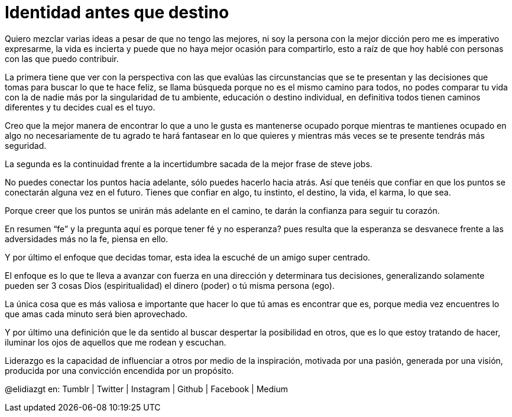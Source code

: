 = Identidad antes que destino
:hp-image: http://65.media.tumblr.com/b94f4b2bb71d4c9c0b364feba4b0c4c2/tumblr_o8az3n3VrQ1qa69foo1_1280.jpg
:hp-tags: filosofia,motivacion, liderazgo

Quiero mezclar varias ideas a pesar de que no tengo las mejores, ni soy la persona con la mejor dicción pero me es imperativo expresarme, la vida es incierta y puede que no haya mejor ocasión para compartirlo,  esto a raíz de que hoy hablé con personas con las que puedo contribuir.

La primera tiene que ver con la perspectiva  con las que evalúas las  circunstancias que se te presentan y las decisiones que tomas para buscar lo que te hace feliz, se llama búsqueda porque no es el mismo camino para todos, no podes comparar tu vida con la de nadie más por la singularidad de tu ambiente, educación o destino individual, en definitiva todos tienen caminos diferentes y tu decides cual es el tuyo.

Creo que la mejor manera de encontrar lo que a uno le gusta es mantenerse ocupado porque mientras te mantienes ocupado en algo no necesariamente de tu agrado te hará fantasear en lo que quieres y mientras más veces se te presente tendrás más seguridad.

La segunda es la continuidad frente a la incertidumbre sacada de la mejor frase de steve jobs.

No puedes conectar los puntos hacia adelante, sólo puedes hacerlo hacia atrás. Así que tenéis que confiar en que los puntos se conectarán alguna vez en el futuro. Tienes que confiar en algo, tu instinto, el destino, la vida, el karma, lo que sea.

Porque creer que los puntos se unirán más adelante en el camino, te darán la confianza
para seguir tu corazón.

En resumen “fe” y la pregunta aquí es porque tener fé y no esperanza? pues resulta que la esperanza se desvanece frente a las adversidades más no la fe, piensa en ello.

Y por último el enfoque que decidas tomar, esta idea la escuché de un amigo super centrado.

El enfoque es lo que te lleva a avanzar con fuerza en una dirección y determinara tus decisiones, generalizando solamente pueden ser 3 cosas Dios (espiritualidad) el dinero (poder) o tú misma persona (ego).

La única cosa que es más valiosa e importante que hacer lo que tú amas es encontrar que es, porque media vez encuentres lo que amas cada minuto será bien aprovechado.

Y por último una definición que le da sentido al buscar despertar la posibilidad en otros, que es lo que estoy tratando de hacer, iluminar los ojos de aquellos que me rodean y escuchan.

Liderazgo es la capacidad de influenciar a otros por medio de la inspiración, motivada por una pasión, generada por una visión, producida por una convicción encendida por un propósito.


@elidiazgt en: Tumblr | Twitter | Instagram | Github | Facebook | Medium